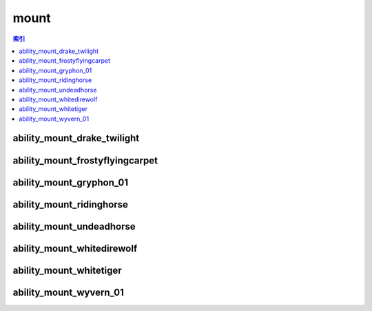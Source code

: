 mount
================================================================================
.. contents:: 索引
    :local:

ability_mount_drake_twilight
--------------------------------------------------------------------------------
.. image:: /_static/image/mount/ability_mount_drake_twilight.png

ability_mount_frostyflyingcarpet
--------------------------------------------------------------------------------
.. image:: /_static/image/mount/ability_mount_frostyflyingcarpet.png

ability_mount_gryphon_01
--------------------------------------------------------------------------------
.. image:: /_static/image/mount/ability_mount_gryphon_01.png

ability_mount_ridinghorse
--------------------------------------------------------------------------------
.. image:: /_static/image/mount/ability_mount_ridinghorse.png

ability_mount_undeadhorse
--------------------------------------------------------------------------------
.. image:: /_static/image/mount/ability_mount_undeadhorse.png

ability_mount_whitedirewolf
--------------------------------------------------------------------------------
.. image:: /_static/image/mount/ability_mount_whitedirewolf.png

ability_mount_whitetiger
--------------------------------------------------------------------------------
.. image:: /_static/image/mount/ability_mount_whitetiger.png

ability_mount_wyvern_01
--------------------------------------------------------------------------------
.. image:: /_static/image/mount/ability_mount_wyvern_01.png
